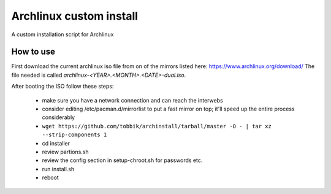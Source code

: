 Archlinux custom install
========================

A custom installation script for Archlinux

How to use
----------

First download the current archlinux iso file from on of the mirrors listed
here:
https://www.archlinux.org/download/
The file needed is called *archlinux-<YEAR>.<MONTH>.<DATE>-dual.iso*.

After booting the ISO follow these steps:

 - make sure you have a network connection and can reach the interwebs
 - consider editing /etc/pacman.d/mirrorlist to put a fast mirror
   on top; it'll speed up the entire process considerably
 - ``wget https://github.com/tobbik/archinstall/tarball/master -O - | tar xz --strip-components 1``
 - cd installer
 - review partions.sh
 - review the config section in setup-chroot.sh for passwords etc.
 - run install.sh
 - reboot
